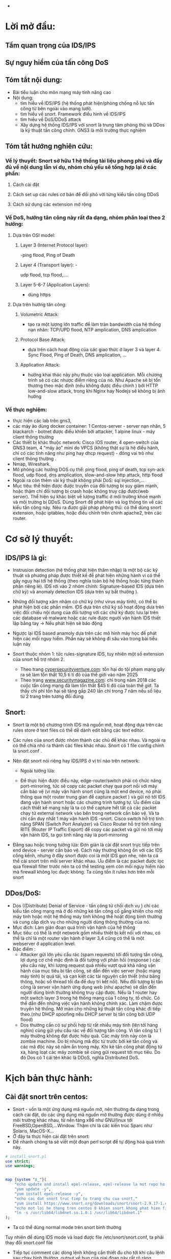 
#+DOWNLOADED: screenshot @ 2020-12-04 13:43:14
[[file:_assets/2020-12-04_13-43-14_screenshot.png]]


 #+begin_comment
** Project: Mile stone:  [3/14]                                    :noexport:
*** Use dvwa 
**** Dvma -> iptables, snort
**** TODO Snort in general
**** DONE ICMP reflection -> hping
**** TODO ICMP packet injection -> ping of death
***** Use proxy, iptables, firewall to mitigate
***** TODO Scripting instead of use tool
**** DONE TCP bandwhich-consumming reflection base -> hping
**** DONE HTTP slow and low -> slowloris
**** TODO HTTP bandwhich consuming
**** TODO UDP bandwhich-consuming -> UDP flood
**** TODO NTP amplication
**** TODO DNS flood -reflection
**** TODO DNS amplication
**** Smurt attack
**** Fraggle attack
**** LOIC attack
**** HOIC attack
**** SNMP amplication
**** SSDP amplication
**** TODO Voip in general
**** TODO Aterisk in general
**** Ping of death
**** TODO same subnet asterisk deploy
**** TODO over internet asterisk deply
**** snort sam
**** Docker built
**** Preprocessor
**** snort plug
 # *** DVWA
**** None DOs attack:
***** XSS
***** SQL injection
  #+end_comment


 
      - 
* Lời mở đầu:
** Tầm quan trọng của IDS/IPS
** Sự nguy hiểm của tấn công DoS
** Tóm tắt nội dung:
  - Bài tiểu luận cho môn mạng máy tính nâng cao
  - Nội dung:
    - tìm hiểu về IDS/IPS (hệ thống phát hiện/phòng chống nỗ lực tấn công từ bên ngoài vào mạng lưới).
    - tìm hiểu về snort. Framework điểu hình về IDS/IPS
    - tìm hiểu về DoS/DDoS attack
    - Xây dựng hệ thống IDS/IPS với snort là trung tâm phòng thủ và DDos là kỹ thuật tấn công chính. GNS3 là môi trường thực nghiệm
** Tóm tắt hướng nghiên cứu:
*** Về lý thuyết: Snort sở hữu 1 hệ thống tài liệu phong phú và đầy đủ về nội dung lẫn ví dụ, nhóm chủ yếu sẽ tổng hợp lại ở các phần: 
**** Cách cài đặt
**** Cách set up các rules cơ bản để đối phó với từng kiểu tấn công DDoS
**** Cách sử dụng các extension mở rộng
*** Về DoS, hướng tân công này rất đa dạng, nhóm phân loại theo 2 hướng:
**** Dựa trên OSI model:
***** Layer 3 (Internet Protocol layer):
      -ping flood, Ping of Death
***** Layer 4 (Transport layer): -
      udp flood, tcp flood,....
***** Layer 5-6-7 (Application Layers):
      - dùng https
**** Dựa trên hướng tân công:
***** Volumetric Attack:
      - tạo ra một lượng lớn traffic để làm tràn bandwidth của hệ thống nạn nhân: TCP/UPD flood, NTP amplication, DNS amplication
***** Protocol Base Attack:
      - dựa trên cách hoạt động của các giao thức ở layer 3 và layer 4.   Sync Flood, Ping of Death, DNS amplication, ...
***** Application Attack:
      - hướng khai thác này phụ thuộc vào loại application. Mỗi chương trình sẽ có các nhược điểm riêng của nó. Như Apache sẽ bị tổn thương theo mặc định  (nếu không được điều chỉnh ) bởi HTTP low-and-slow attack, trong khi Nginx hay Nodejs sẽ không bị ảnh hưởng
*** Về thực nghiệm:
    - thực hiện các lab trên gns3,
    - các máy ảo dùng docker container: 1 Centos-server - server nạn nhân, 5 blackarch - botnet được điều khiển bởi attacker, 1 alpine linux - máy client thông thường 
    - Các thiết bị khác thuộc network: Cisco IOS router, 4 open-switch  của GNS3 team, 4 "máy ảo" mini do VPCS (không thật sự là hệ điều hành, chỉ có các tính năng như ping hay dhcp request) - đóng vai trò như client thông thường .
    - Nmap, Wireshark.
    - Mô phỏng các hướng DOS cụ thể: ping flood, ping of death, tcp syn-ack flood, udp flood, dns amplication, slow-and-slow http attack, http flood
    - Ngoài ra còn thêm vài kỹ thuật không phải DoS: sql injection,...
    - Mục tiêu: thể hiện được được truyền của đối tượng bị suy giảm mạnh, hoặc thậm chí đối tượng bị crash hoặc không truy cập được(web server). Thể hiện sự khác biệt về lượng traffic ở môi trường khoẻ mạnh và môi trường bị DDoS. Dùng Snort để phát hiện và log thông tin về các kiểu tấn công này. Nêu ra được giải pháp phòng thủ: có thể dùng snort extension, hoặc iptables, hoặc điều chỉnh trên chính apache2, trên các router.
    
* Cơ sở lý thuyết:

** IDS/IPS là gì:
   - Instrusion detection (hệ thống phát hiện thâm nhập) là một bộ các kỹ thuật và phương pháp được thiết kế để phát hiện những hành vi có thể gây nguy hại tới hệ thống (theo nghĩa toàn bộ hệ thống hoặc từng thành phần riêng lẻ). IDS rới vào 2 nhóm chính: Signature-based IDS (dựa trên chữ ký) và anomaly detection IDS (dựa trên sự bất thường ).
   - Những đối tượng xâm nhậm có chữ ký (như virus máy tính), có thể bị phát hiện bởi các phần mềm. IDS dựa trên chữ ký số hoạt động dưa trên việc đối chiếu nội dung của đối tượng với các chữ ký được lưu lại trên các database về malware hoặc các rule được người vận hành IDS thiết lập bằng tay -> Nếu phát hiện sẽ báo động
   - Ngược lại IDS based anamoly dựa trên các mô hình máy học để phát hiện các mối nguy hiểm. Phần này sẽ không đi sâu vào trong bài tiểu luận này
   - Snort thuộc nhóm 1: tức rules-signature IDS, tuy nhiên một số extension của snort hỗ trợ nhóm 2.
     
     - Theo trang [[https://cybersecurityventures.com/hackerpocalypse-cybercrime-report-2016/][cypersecurityventure.com]]: tổn hại do tội phạm mạng gây ra sẽ làm tổn thất 10,5 tỉ tỉ đô của thế giới vào năm 2025
     - Theo trang [[https://www.securitymagazine.com/articles/90493-cyber-attacks-cost-45-billion-in-2018][www.securitymagazine.com]]: chỉ trong năm 2018 các cuộc tấn công mạng đã làm tổn thất $45 tỉ đô của toàn thế giớ. Ta thấy chi phí tổn hại sẽ tăng gấp 240 lần chỉ trong 7 năm nếu số liệu từ 2 trang trên tương đối đúng
     #+begin_comment
     - Lấy ví dụ ngay trên topo, một doanh nghiệp trung bình thuê 3 cisco router và 5 cisco switching
       | router3640     | 170$*3=510 |
       | cisco catalyst |            |
     #+end_comment
** Snort: 
   - Snort là một bộ chương trình IDS mã nguồn mở, hoạt động dựa trên các rules store ở text files có thể dễ dành edit bằng các text editor.
   - Các rules của snort được nhóm thành các chủ đề khác nhau. Và ngoài ra có thể chia nhỏ ra thành các files khác nhau. Snort có 1 file config chính là snort.conf .
   - Nên đặt snort nói riêng hay IDS/IPS ở vị trí nào trên network:
     - Ngoài tường lửa:
       #+DOWNLOADED: screenshot @ 2020-12-11 01:03:38
       [[file:_assets/2020-12-11_01-03-37_screenshot.png]]
     - Để thực hiện được điều này, edge-router/switch phải có chức năng port-mirroring, tức sẽ copy các packet chạy qua port nối với máy cần bảo vệ (vì máy vận hành snort cũng là một end device, nó phải thông qua một router trung gian để capture packet ) và gửi nó tới IDS đang vận hành snort hoặc các chương trình tương tự. Ưu điểm của cách thiết kế mạng này là ta có thể capture hết tất cả các packet chạy từ external network vào bên trong network cần bảo vệ. Và ta chỉ cần duy nhất 1 máy vận hành IDS -snort. Cisco switch hỗ trợ tính năng SPAN (Switch Port Analyzer) và Cisco Router hỗ trợ tính năng RITE (Router IP Traffic Export) để copy các packet và gửi nó tới máy vận hành IDS, ta gọi tính năng này là port-mirroring
   - Đằng sau hoặc trong tường lửa: Đơn giản là cài đặt snort trực tiếp trên end device - server cần bảo vệ. Cách này thường không ổn với các IDS cồng kềnh, nhưng ở đây snort được coi là một IDS gọn nhẹ, nên ta cá thể cài snort trên mỗi server khác nhau. Ưu điểm là các packet được lọc qua fỉrewall filter trước nên ta có thể testing xem còn mối nguy hiểm nào mà firewall không lọc đuợc không. Ta cũng tốn ít rules hơn trên mỗi snort
       #+DOWNLOADED: screenshot @ 2020-12-11 01:14:15
       [[file:_assets/2020-12-11_01-14-15_screenshot.png]]

** DDos/DoS:
   - Dos ((Distribute) Denial of Service - tấn công từ chối dịch vụ ) chỉ các kiểu tấn công mạng mà ở đó những kẻ tấn công cố gắng khiến cho một máy tính hoặc một hệ thống máy tính không thể hoặt động bình thường và cung cấp dịch vụ cho những người dùng thông thường của nó. 
   - Mục đích: Làm gián đoạn quá trình vận hành của hệ thống                 
   - Mục tiêu: có thể là một network gồm nhiều thiết bị kết nối với nhau, có thể là chỉ là một router vận hành ở layer 3,4 cũng có thể là một webserver ở application level.
   - Đặc điểm :
     - Attacker gửi lớn yêu cầu rác (spam requests) tới đối tượng tấn công, lợi dụng cơ chế mặc định là đối tượng với phản hồi (response ) các yêu cầu này, khi lượng request quá nhiều vượt quá khả năng vận hành của mục tiêu bị tấn công, sẽ dẫn đến việc server (hoặc mạng máy tính) bị quá tải, và cạn kiệt các tài nguyên cần thiết (như băng thông, hoặc số thread tối đa để duy trì kết nối). Nếu đối tượng bị tấn công là server vận hành ứng dụng web (như apache) sẽ dẫn đến người dùng bình thường không truy cập được. Nếu là 1 router hay một switch layer 3 trong hệ thống mạng của 1 công ty, tổ chức. Có thể dẫn đến những việc vận hành không chính xác. Làm chậm được truyền hệ thống. Mở màn cho những kỹ thuật tấn công khác đi tiếp theo.(như DHCP spoofing nếu DHCP server bị tấn công bởi UDP flood)
     - Dos thường cần có sự phối hợp từ rất nhiều máy tính (lên tới hàng nghìn) cùng gửi yêu cầu rác về đối tượng tấn công. Vì tấn công từ 1 máy thường không đạt được hiệu quả. Các máy tính này còn là zombie machine. Do bị nhúng mã độc từ trước bởi kẻ tấn công và các mã độc này sẽ nằm ẩn trong máy. Khi kẻ tấn công phát động từ xa, hàng loạt các máy zombie sẽ cùng gửi request tới mục tiêu. Do đó Dos có 1 cái tên khác là DDoS, nghĩa Distributed DoS.
      
* Kịch bản thực hành:

** Cài đặt snort trên centos:

   - Snort - vốn là một ứng dụng mã nguồn mở, nên thường đa dạng trong cách cài đặt, do các ứng dụng mã nguồn mở thường được dùng ở nhiều môi trường khác nhau, từ nền tảng x86 như GNU/linux tới FreeBSD,OpenBSD,...Window. Thậm chí là các kiến trúc Sparc như Solaris, MacOS-X...
   - Ở đây ta thực hiện cài đặt trên snort:
   - Để nhanh chóng ta sẽ viết một đoạn perl script để tự động hoá quá trình này. 
   #+begin_src perl
     # install_snort.pl
     use strict;
     use warnings;


     map {system "$_"}(
         "echo update and install epel-release, epel-release la mot repo ho tro cac package nang cao ma snort yeu cau, repo nay rat pho bien va moi centos sysamin deu dung",
         "yum update -y",
         "yum install epel-release -y",
         "echo cai dat snort truc tiep tu trang chu cua snort,"
         "yum install https://www.snort.org/downloads/snort/snort-2.9.17-1.centos8.x86_64.rpm -y",
         "echo mot loi he thong tren centos 8 khien snort khong phat hien file libnet.1, ta giai quyet nhu sau",
         "ln -s /usr/lib64/libdnet.so.1.0.1 /usr/lib64/libdnet.1"
     );

   #+end_src


   
 #+begin_comment
       # open my $write , " >" , "/etc/snort/snort.conf";
       # while (<$write>){
       #     s/^(dynamic.*$)/#$1/;
 #+end_comment


     - Ta có thể dùng normal mode trên snort bình thường

     #+DOWNLOADED: screenshot @ 2020-12-11 02:01:11
     [[file:_assets/2020-12-11_02-01-11_screenshot.png]]
 Tuy nhiên để dùng IDS mode và load được file /etc/snort/snort.conf, ta phải thay đổi snort.conf file
#+DOWNLOADED: screenshot @ 2020-12-11 02:03:48
[[file:_assets/2020-12-11_02-03-48_screenshot.png]]

#+DOWNLOADED: screenshot @ 2020-12-11 02:04:18
[[file:_assets/2020-12-11_02-04-18_screenshot.png]]
- Tiếp tục comment các dòng lệnh không cần thiết đu cho tới khi câu lệnh sau chạy bình thường, output về bug của giai đoạn này rất rõ ràng.
  #+begin_src shell
  snort -c /etc/snort/snort.conf 
  #+end_src

  - Các mode và command-line trong snort:

    
    | -A | bật alert mode                                        |
    | -b | log packet ở tcpdump format                           |
    | -c | sử dụng config file                                   |
    | -D | chạy snort ở deamon, background mode                  |
    | -i | chạy snort trên interface                             |
    | -l | log snort trên file                                   |
    | -M | danh sách host MS window snort sẽ báo về nếu có alert |
    | -T | debug snort.conf                                      |





** Dùng snort để phát hiện và ngăn chặn ICMP/Ping flood: 
   - ICMP: (Internet Control Message Protocal) là giao thức được thiết kế để kiểm tra xem đường truyền internet có hoạt động bình thường không. IP A sẽ gửi các message tới ip  B ở các cổng xác định và nếu  B phản hồi lại thì cổng đó sẽ có thể nhận tính hiệu.
   - ICMP vận hành ở layer 3, không phải là một transport protocal, nên không dùng để truyền dữ liệu.
   - ICMP thường được phát ra bởi chương trình ping.
   - Kiểu tấn công DoS dựa trên ICMP lợi dụng cơ chế mỗi tín hiệu ICMP gửi phải được phản hồi nếu cổng đó hoạt động bình thường. Và nếu phải phản hồi quá nhiều tín hiệu cùng một lúc sẽ dẫn đến việc đối tượng bị quá tải.


 - Attacker: Ta dùng nmap từ blackarch attacker tới centos server:
 #+begin_src shell
nmap -A -T4 10.0.0.1
 #+end_src
 #+DOWNLOADED: screenshot @ 2020-12-04 12:22:45
 [[file:_assets/2020-12-04_12-22-45_screenshot.png]]

- Attacker:  thấy có 1 cổng được mở.
- Attacker: dùng lệnh hping gửi tín hiệu ping tới centos server
#+begin_src shell
hping3 -1 -p 80 -i u1000 10.0.0.1
#+end_src
#+begin_example
-1 : gửi icmp, không như ping, hping mặc định là gửi tcp packet
-p : cổng
-i u1000: interval, mặc định 1s/1packet, nếu u1000 ta gửi 100 packet/s
#+end_example

 - Attacker: dùng hping trên cả 3 client cùng lúc chứ không phải 1, tổng tấn công vào centó 

#+DOWNLOADED: screenshot @ 2020-12-04 13:12:25
[[file:_assets/2020-12-04_13-12-25_screenshot.png]]

#+DOWNLOADED: screenshot @ 2020-12-04 13:12:49
[[file:_assets/2020-12-04_13-12-49_screenshot.png]]

#+DOWNLOADED: screenshot @ 2020-12-04 13:13:00
[[file:_assets/2020-12-04_13-13-00_screenshot.png]]



#+begin_src shell
> /dev/null để không show output
#+end_src

#+DOWNLOADED: screenshot @ 2020-12-04 13:16:59
[[file:_assets/2020-12-04_13-16-59_screenshot.png]]
Ta thấy từ 1 máy client ta ping tới centos tốc độ response sẽ chậm hơn rất nhiều.
Hình sau là khi ping bình thường trong tình trạng không bị tấn công

#+DOWNLOADED: screenshot @ 2020-12-04 13:18:34
[[file:_assets/2020-12-04_13-18-34_screenshot.png]]

- Phiá phòng thủ: Dùng snort với /etc/snort/rules/local.rules:
  #+DOWNLOADED: screenshot @ 2020-12-04 13:20:24
 [[file:_assets/2020-12-04_13-20-24_screenshot.png]]

  - Ta chạy snort:

#+begin_src shell
centos > snort -A console  -c /etc/snort/snort.conf -i eth0
#+end_src
#+begin_example
-A console: kích hoạt alert mode và in output ra console
-c : dùng file config, đây còn gọi là snipper mode, nếu không dùng file config, snort mặt định sẽ ghi lại tất cả các packet, và không alert.
-i eth0 : listen trên eth0, tránh trường hợp nhầm với các interface khác (như lo)
#+end_example
 - Và snort báo cho ta output. Đây chỉ là output trong  5s, từ 1 attack machine

#+DOWNLOADED: screenshot @ 2020-12-04 13:28:07
[[file:_assets/2020-12-04_13-28-07_screenshot.png]]

#+DOWNLOADED: screenshot @ 2020-12-04 13:28:50
[[file:_assets/2020-12-04_13-28-50_screenshot.png]]

#+DOWNLOADED: screenshot @ 2020-12-04 13:29:14
[[file:_assets/2020-12-04_13-29-14_screenshot.png]]
- Ta thấy chỉ trong 5s snort đã ghi nhận và báo động hơn 700 packet icmp. So với nếu ta ping thông thường từ 1 client thông thường
  #+DOWNLOADED: screenshot @ 2020-12-04 13:31:43
  [[file:_assets/2020-12-04_13-31-43_screenshot.png]]

#+DOWNLOADED: screenshot @ 2020-12-04 13:31:54
[[file:_assets/2020-12-04_13-31-54_screenshot.png]]

- Với 9s, gấp đôi thời gian snort chỉ ghi nhận 15 packet.

- Từ các kết quả trên, giả sử một attacker điều khiển hàng trăm, hàng nghìn máy zombie cùng tấn công thì hậu quả sẽ dẫn đến server bị mất hoàn toàn khả năng phản hồi.


** TCP SYN flood


#+DOWNLOADED: screenshot @ 2020-12-04 22:31:07
[[file:_assets/2020-12-04_22-31-07_screenshot.png]]

- Trong mọi kết nối TCP (dù có kèm HTTP) hay không đều tuân theo 1 quy tắc
  
  - First, the client sends a SYN packet to the server in order to initiate the connection. Client gửi tcp với syn flag (ta gọi là tắt là syn paket) tới server. Mục đích của packet này là báo cho server biết máy khách muốn tạo lập 1 connection. Syn ở đây là synchronize
  - The server then responds to that initial packet with a SYN/ACK packet, in order to acknowledge the communication. Server sẽ response bằng một tcp packet kèm 2 flag SYN/ACK. Ack ở đây là acknowledge. Để báo cho client biết rằng server sẽ chấp nhận kết nối nếu client tiếp tục. Đồng thời server sẽ bind một socket trên một cổng thuộc nhóm random (từ 49152 tới 65535)
  - Finally, the client returns an ACK packet to acknowledge the receipt of the packet from the server. After completing this sequence of packet sending and receiving, the TCP connection is open and able to send and receive data. Sau cùng, client sẽ gửi tiếp một ack packet khác tới server. Client cũng sẽ cũng mở socket trong 1 cổng random (từ 49152 đến 65535) và thực hiện kết nối
- Ngoài ra, nếu muốn kết thúc một kết nối TCP, client hoặc server sẽ gửi packet với flag FIN+ACK packet với phiá còn lại. Quá trình này gọi là termination conection, là một four-way handshake, giao thức 4 giai đoạn
- Giao thức đợi tín hiệu phản hồi kèm flag ack này giúp cho tcp có tính ổn định và hạn chế tối đa việc mất dữ liệu (reliable) và nhờ đó những giao thức được xây dựng phiá trên nó (như HTTP,FTP) sẽ kế thừa tính này.
- Nhưng cũng vì thế mà cá kỹ thuật tấn công lợi dụng giao thức này ra đời, ở đây, ngay khi server phản hổi client với ACK+SYN packet (ở bước 2), nó sẽ bắt đầu mở 1 socket 1 cổng dù chưa thực hiện kết nối. Ta gọi là half-connection, server sẽ đợi cho client trả lời bằng ACK packet. Nếu client cố tình không trả lời hoăc kéo dài thời gian trả lời. Cổng đang half-open đây sẽ trở nên hao phí. Từ đây nếu attacker cố tình gửi hàng loạt các packet SYN cùng một lúc. Sẽ dẫn đến việc nạn nhân mở hàng loạt các cổng và bị quá tải.
- Lấy ví dụ minh họa bởi hping gửi duy nhất 1 SYN packet tới server
 [[file:_assets/2020-12-04_23-23-18_screenshot.png]]

 - Và server sau khi đợi trả lời không thành công sẽ gửi về tiếp một packet với flag RST. RST là reset, là flag báo về từ server nếu kết 3-way handsake thất bại
  [[file:_assets/2020-12-04_23-22-41_screenshot.png]]

- Ta cũng thấy thời gian của một half-open rất ngắn, đo bằng ms. nhưng chỉ với hàng triệu tcp syn packet cùng được gửi. Đủ để làm quá tải bất kỳ hệ thống nào.


#+begin_src shell
hping -S -p 80 10.0.0.1 -i u100 --rand-source > /dev/null
#+end_src
Ta dùng câu lệnh trên ở cả 3 client blackarch cùng một lúc. Tốc độ gửi là 1000 packet/s. flag "-S" bảo hping gửi packet với syn flag. Nếu không hping mặc định sẽ gửi tcp packet không có flag nào cả và sẽ bị drop ngay lập tức.

Và kết quả nhận đượng khi cố gắng gửi packet ICMP (ping) và TCP syn từ một client thường (với tốc độ 1 packet/s)

#+DOWNLOADED: screenshot @ 2020-12-05 00:04:45
[[file:_assets/2020-12-05_00-04-45_screenshot.png]]

#+DOWNLOADED: screenshot @ 2020-12-05 00:05:11
[[file:_assets/2020-12-05_00-05-11_screenshot.png]]

- Và đây là khi ping nếu server không bị tấn công
  #+DOWNLOADED: screenshot @ 2020-12-05 00:06:00
  [[file:_assets/2020-12-05_00-06-00_screenshot.png]]


- Từ phiá phòng thủ: centos ta dùng snort với rules
  #+begin_example
  alert tcp !$HOME_NET any -> $HOME_NET 80 (flags:S;msg:"alert!!!! Some script kiddy try to tcp syn flood your on port 80."; sid:1000002)
  #+end_example

#+DOWNLOADED: screenshot @ 2020-12-05 00:22:37
[[file:_assets/2020-12-05_00-22-37_screenshot.png]]

#+DOWNLOADED: screenshot @ 2020-12-05 00:23:02
[[file:_assets/2020-12-05_00-23-02_screenshot.png]]

- Cách phòng thủ:????


** Topo 2:
   - Cài đặt snort ở gateway của network
   - Sử dụng port mirroring
   - Dùng dvwa - một web application hoàn chỉnh
*** Application layer DOS - HTTP  slow-low attack:



 #+DOWNLOADED: screenshot @ 2020-12-16 17:53:17
 [[file:_assets/2020-12-16_17-53-17_screenshot.png]]

*** Cài đặt RITE (port-mirror) trên router Server-area
    - RITE ( router IP traffic export) là một kỹ thuật port-mirroring  dùng để export (hay clone ) các packet đi qua một interface A tới 1 interface B trên cùng một router. Mà ứng dụng thực tế của nó là dùng để gửi một bản clone của các packet tới máy cài IDS, vì ta không thể cài IDS trực tiếp trên router mà chỉ có cài trên end-device.
    - Trong ví dụ này ta clone các packet gửi qua e0/0 (gateway của network 10.0.0.0/8) tới e0/1 (gw của 172.16.0.0/16) và dẫn nó tới int có MAC address là da83.e86b.80b5
#+begin_src python
  # Đưa vào mode config-rite
    server-area(config)#ip traffic-export profile From-e0-To-e1
  # export interface
    server-area(conf-rite)#int e0/1     

  # DEstination MAC addr, ta dùng ip link trên snort-on-centos để lấy 
    server-area(conf-rite)#mac-address da83.e86b.80b5
    server-area(conf-rite)#bidirectional
  # Cứ mỗi 5 packet clone 1 packet, để giảm băng thông trên đường truyền
    server-area(conf-rite)#incoming sample one-in-every 5
    server-area(conf-rite)#outgoing sample one-in-every 5
  # Monitored interface
    server-area(config)#int e0/0
    server-area(config-if)#ip traffic-export apply From-e0-To-e1
#+end_src

    - Kiểm tra xem port-mirroring có thàng công không
    - Trên router
 #+DOWNLOADED: screenshot @ 2020-12-16 18:45:42
 [[file:_assets/2020-12-16_18-45-42_screenshot.png]]

    - Ta ping từ 1 client bất kỳ không phải network 10.0.0.0/8(chứa server) và từ network 172.16.0.0/16 (chứa snort-server) --> 10.0.0.10

 #+DOWNLOADED: screenshot @ 2020-12-16 18:47:18
 [[file:_assets/2020-12-16_18-47-18_screenshot.png]]
    - Ta dùng snort ở máy có địa chỉ 172.16.0.10:

 #+DOWNLOADED: screenshot @ 2020-12-16 18:48:51
 [[file:_assets/2020-12-16_18-48-51_screenshot.png]]

 - Ta thấy RITE đã thành công, khi mà 2 network hoàn toàn khác nhau là 10.0.0.0/8 và 172.16.0.0/16 , các packet được gửi tới A đã clone 1/5 tới B, nơi chứa snort, và nếu có bất kỳ cuộc tấn công nào xảy ra, snort sẽ ghi nhận được. Ưu điểm của cácl lắp đặt Topo này:
   - Hệ thống IDS capture tất cả các gói tin đi vào network cần được bảo vệ
   - Do IDS nằm trên một hệ thống độc lập, IDS không bị tổn hại và tiếp tục hoặt động dù hệ thống bị tấn công có tổn hại hay không. Ta cũng có thể đặt thêm các hệ thống bảo vệ, như ẩn đi ip của network chứa snort. Như vậy các hệ thống thám tính không ghi nhận được vịêc dùng IDS trên hệ thống.
   - Dùng được với nhiều network khác nhau, ta có thể port-mirroing từ nhiều network khác nhau tới cùng một máy chưa IDS. Thay vì phải cài snort trên từng máy. Cũng như khả năng chỉ trích 1 phần nhỏ packet để clone gửi tới IDS giúp giảm sức chịu đựng của hệ thống IDS
- Cũng như TCP là một giao thức được xây dựng như một lớp abstraction phiá trên IP, HTTP là một giao thức được xây dựng ngay trên nền tảng của các giao thức thuộc các layer phiá dướt của OSI model. HTTP là hypertext transfer protocol, dùng để vận chuyển các dữ liệu dưới dạng nhìn thấy được bởi người dùng thông thường trong môi trường internet. HTTP có thể được xây trên nền TCP hoặc UDP, thuờng là TCP để thừa kế tính đảm bảo của nó. HTTP kết hợp với giao thức bảo mật SSL ta gọi là HTTPS.

  - Ta chạy một apache server trên centos và truy cập cổng 80 từ client với w3m:
    #+begin_src shell
    root@centos-server /e/httpd# httpd
    root@client /# w3m 10.0.0.1
    #+end_src
- Nội dung trên websever cổng 80 của DVWA server 

[[file:_assets/2020-12-16_23-49-40_screenshot.png]]
- Dùng wireshark để phân tích kết nối http này, ta thấy có tới hơn 10 packet được trao đổi qua lại nhưng chỉ có 2 dòng là HTTP, còn lại đều là TCP (SYN,ACK,FIN), nó cho thấy HTTP chỉ là một protocal phụ thuộc vào protocol ở layer thấp hơn.
- Diễn giải: client sẽ gửi TCP ack để bắt đầu 3-way-handshake như ta đã giải thích ở ví dụ liền trước. Sau khi đảm bảo kết nối được establish. HTTP request sẽ được gửi đi. Ta nhận diện bằng HTTP header với dòng GET là flag của HTTP, và 1.0 là version của HTTP. Sau đó giữa 2 endnode sẽ bắt có 1 quá trình trao đổi TCP ack và psh. Psh là push flag báo rằng data phải được chuyển ngay tới phiá bên kia, vì data ở HTTP thuờng có dung lượng rất lớn và phải được chia nhỏ ra trước khi gửi, flag này nhằm thúc đẩy nhanh quá trình gửi data. Ở bài thuyết trình này không đi sâu vào. Server reponsse với status 443 vì ta không đặt bất kỳ trang web nào trên trang chủ. Ngay sau khi respone. Vì thấy rằng không cần thiết để duy trì kết nối nữa, máy chủ chủ động gửi tcp fin để bắt đầu quá trình kết thúc TCP connection.
#+DOWNLOADED: screenshot @ 2020-12-05 00:42:28
[[file:_assets/2020-12-05_00-42-28_screenshot.png]]

- Như ta đã thấy, HTTP tốn rất ít nhất gấp 2 lần số giai đoạn so với 1 TCP thông thưòng và thậm chí nếu thông qua HTTPS ta còn tốn thêm 2 lần nữa. Do SSL là 3-way-handshake protocal. Và dĩ nhiên bản thân mỗi kết nối HTTP có thể duy trì rất lâu(như khi download file media...). Do đó kiểu tấn công HTTP/HTTPS thường gây tổn hại nặng nề hơn so với các kiểu nêu trước đây. Cách vận hành của kiểu tấn công này cũng gần tương tự, lợi dụng cơ chế bảo toàn dữ liệu handshake qua nhiều giai đoạn, attacker hoặc cố gắng duy trì quá trình half-open càng lâu càng tốt, hoặc ngược lại duy trì quá trình kết nối establist connection càng lâu càng tốt cũng như gửi càng nhiêu kết nối . Từ đó làm máy tính nạn nhân cạn kiệt khả năng để response các kết nối thông thường.
  - Ta không dùng hping nữa vì công cụ này không hỗ trợ giao thức http.
  - Dùng slowloris, một công cụ chuyên dùng cho DDOS với giao thức HTTP/HTTPS.
  - Ở kiểu tấn công bằng HTTP, lại có 2 hướng chính là Flood (gửi càng nhiều kết nối và packet càng tốt) và slow-and-low ( gửi ít kết nối hơn nhưng cố gắng duy trì kết nối thật lâu ).
  - Slowloris mặc định dùng hướng slow-and-low attack, tức là thay vì cố gắng gửi thật nhiều packet, cách tấn công này chỉ gửi một số lượng packet thấp hơn nhiều (khi ta nói packet tức là packet dùng để request connection với server). Nhưng đảm bảo các packet sẽ lập được kết nối với server. Lợi dụng một điểm yếu của một số web browser, trong đó có Apache, là giới hạn trong số lượng kết nối tốt đa có trong mỗi thời điểm. Slow-and-low sẽ dễ dàng làm một web-server không được bảo vệ mất hoàn toàn khả năng hoạt động 
- Ta thử nghiệm slowloris với 1 kết nối
  #+begin_src perl
  root@blackarch-3 /# slowloris-py  -s 1 -p 80 10.0.0.1 --sleeptime 30
  #+end_src
  #+begin_example
  -s : số lượng socket, ở đây ta chỉ đặt 1
  -p 80 : port 80
  --sleeptime 30. Mỗi kết nối sẽ được restart sau 30s
  #+end_example
  - Từ wireshark, ta thấy slowlorish thành công trong việc giữ kết nối này tới 20s tới khi bị server chủ động huỷ kết nối 
#+DOWNLOADED: screenshot @ 2020-12-05 01:40:37
[[file:_assets/2020-12-05_01-40-37_screenshot.png]]

*** Tấn công HTTP - Slow and Low DOS vào Snort: 

    - Kiểm tra xem server có hoạt động bình thường không.
    - Dùng một máy ảo với firefox  để kiểm tra
      #+DOWNLOADED: screenshot @ 2020-12-16 19:01:45
      [[file:_assets/2020-12-16_19-01-45_screenshot.png]]

      [[file:_assets/2020-12-16_23-48-40_screenshot.png]]
- Tiếp theo ta set up snort với rule như sau trên centos server
- Đây là snort rules ta dùng để phát hiện http request tới cổng 80    
#+begin_src shell
alert tcp !$HOME_NET any -> $HOME_NET 80 (msg:"Those kids attack by http!!!";content:"HTTP"; sid: 1000003; rev:1)
#+end_src
- Dùng câu lệnh để chạy snort:
#+begin_src shell
centos-server #  snort -A console -c /etc/snort/snort.conf
#+end_src
- Tiếp theo ta dùng slowloris.py (slowloris có 2 phiên bản viết bằng perl và python) với câu lệnh như sau trên cả 3 máy attacker. 
#+begin_src cperl
root@blackarch-2 /# slowloris-py -p 80  --sleeptime 10 10.0.0.1
root@blackarch-3 /# slowloris-py -p 80  --sleeptime 10 10.0.0.1
root@blackarch-1 /# slowloris-py -p 80  --sleeptime 10 10.0.0.1
#+end_src
- Ta thấy slowloris sẽ tạo ra các kết nối trên các socket khác nhay và cố gắng duy trì các kết nối này càng lâu càng tốt với keep-alive header

#+DOWNLOADED: screenshot @ 2020-12-08 11:35:46
[[file:_assets/2020-12-08_11-35-46_screenshot.png]]

- Và trên snort ngay lập tức báo lại như sau
#+DOWNLOADED: screenshot @ 2020-12-08 11:35:59
[[file:_assets/2020-12-08_11-35-59_screenshot.png]]


- Kiểm tra bằng 1 client bất kỳ truy cập tới web-server nạn nhân. Tha thấy kết nối bị trì hoãn cực kỳ
#+DOWNLOADED: screenshot @ 2020-12-08 11:44:15
[[file:_assets/2020-12-08_11-44-15_screenshot.png]]

#+DOWNLOADED: screenshot @ 2020-12-08 11:44:38
[[file:_assets/2020-12-08_11-44-38_screenshot.png]]

#+DOWNLOADED: screenshot @ 2020-12-08 11:45:44
[[file:_assets/2020-12-08_11-45-44_screenshot.png]]


#+begin_comment
Advanture attack -> write script that auto attack with http request. USe burpsuite or wireshark to capture
#+end_comment

#+begin_comment
**** Non-dos                                                       :noexport:
 - NTP amplication dos attack
 - UDP-DNS flood attack
 - DNS amplication attack
 #+end_comment

** HTTP flood:

    - Trái ngược với kiểu slow-low, ta gửi thật nhiều http connection càng tốt tới nạn nhân, dù phần lớn sẽ nhanh chóng bị bỏ drop.
    - Thay đổi trên dòng lệnh ~hulk~.

 #+begin_src shell
hulk http://10.0.0.1
 #+end_src

#+DOWNLOADED: screenshot @ 2020-12-17 21:17:03
[[file:_assets/2020-12-17_21-17-03_screenshot.png]]

 - Capture bằng wireshark
 - Ta thấy từ từ ~21:15:08~ tới ~21:15:09~ tức 1s ~hulk~ đã gửi hơn 600 http connection. Chỉ trên 1 máy 


#+DOWNLOADED: screenshot @ 2020-12-17 21:18:16
[[file:_assets/2020-12-17_21-18-16_screenshot.png]]

#+DOWNLOADED: screenshot @ 2020-12-17 21:18:26
[[file:_assets/2020-12-17_21-18-26_screenshot.png]]
- Dùng Snort

  #+DOWNLOADED: screenshot @ 2020-12-17 21:21:37
  [[file:_assets/2020-12-17_21-21-37_screenshot.png]]

#+DOWNLOADED: screenshot @ 2020-12-17 21:22:23
[[file:_assets/2020-12-17_21-22-23_screenshot.png]]
- Ta thấy số packet nhận về thấp hơn rất nhiều. Điều đó hoàn toàn hợp lý vì port mirroring ta chỉ trích 1 phần nhỏ gửi tới snort. Nhờ đó giảm tải cho hệ thống IDS rất nhiều, nhất là khi phải theo dõi nhiều mạng lưới khác nhau.


*** Ping of Death                                                  :noexport:
 - Dùng ping mặt định, length của mỗi ICMP packet là 42
#+begin_src python
ping   10.0.0.1     
#+end_src
Ngoài ra, mỗi ping gửi đi sẽ có 1 ping quay về

#+DOWNLOADED: screenshot @ 2020-12-17 21:44:12
[[file:_assets/2020-12-17_21-44-12_screenshot.png]]

#+DOWNLOADED: screenshot @ 2020-12-17 21:36:57
[[file:_assets/2020-12-17_21-36-57_screenshot.png]]

 - Dùng hping với flag "-s"  là 1000. Ta thấy packet length thay đổi 
 - Mỗi ping gửi đi cũng sẽ có 1 ping response tương ứng
   #+begin_src shell
   ping -s 1000 10.0.0.1
   #+end_src

#+DOWNLOADED: screenshot @ 2020-12-17 21:45:21
[[file:_assets/2020-12-17_21-45-21_screenshot.png]]

#+DOWNLOADED: screenshot @ 2020-12-17 21:38:34
[[file:_assets/2020-12-17_21-38-34_screenshot.png]]
 - Vậy nếu ta đặt data length với con số 100000 thì sao
#+begin_src python
ping -d 60000 -1 10.0.0.1 -i u100
#+end_src

#+DOWNLOADED: screenshot @ 2020-12-17 21:40:58
[[file:_assets/2020-12-17_21-40-58_screenshot.png]]

#+DOWNLOADED: screenshot @ 2020-12-17 21:45:44
[[file:_assets/2020-12-17_21-45-44_screenshot.png]]
 - Chúng ta thấy xuât hiện cột  ~Reassembled IPv4 length~ , có sự phản hồi từ máy nhận (trên wireshark), nhưng trên command line của ping không hề xuất hiện. Cho thấy đây là một hành vi không bình thường. Thật vậy, Ping of Death (PoD) là lợi dụng sự giới hạn trong MTU (maximum transmision unit) trong mỗi PDU ( protocol data unit). PDU là chỉ mỗi đơn vị trao đổi trong hệ thống OSI. Mỗi layer khác nhau dùng một PDU khác nhau
   - Layer 4 dùng segment hay datagram
   - Layer 3 dùng packet
   - Layer 2 dùng frame
   - Layer 1 dùng bit
 - Đôi khi, trong ngữ cảnh thông thường. Ta hay dùng cụm từ packet để chỉ mọi đơn vị trao đổi trong network, như một cách thuận tiện trong giao tiếp, dù chúng không chuẩn về mặt lý thuyết.
 - Quay lại vấn đề chính, mỗi ICMP packet được trao đổi với nhau rất đa dạng về kích thướng, thông thường rất nhỏ như là 42 byte khi ping thông thường và có thể lên tới tối đa ~ 64000 byte. Tuy nhiên, ở lớp thất hơn, layer2 , mỗi PDU là frame chỉ giới hạn tối đa 1500 byte

   #+DOWNLOADED: screenshot @ 2020-12-17 22:02:40
   [[file:_assets/2020-12-17_22-02-40_screenshot.png]]

   - Điều này dẫn đến khái niệm, fragment packet. Nghĩa là mỗi gói tin ICMP nếu có kích thước lớn phải được chia nhỏ ra rồi gửi đi, đồng thời khi tới mục tiêu nó sẽ được nối lại .

   - Vấn đề là nhiều máy tính không được thiết kế để xử lý tình huống nếu gói tin được nói lại lớn hơn kích thước maximum (64KB). Dẫn đế việc nếu kẻ tấn công cố tình gửi hàng loạt các packet có kích thước cực lớn, sẽ gây ra cạn kiệt tài nguyên trên máy nhận.

   - Ta thấy mặt định ping không cho phép gửi gói tin lớn hơn kích thuớc 64KB
     #+DOWNLOADED: screenshot @ 2020-12-17 22:08:22
     [[file:_assets/2020-12-17_22-08-22_screenshot.png]]

     - Vậy nên ta dùng hping, với interval u1000, nghĩa là gửi 100 packet với kích thước 200KB mỗi packet tới nạn nhân

#+begin_src shell
hping -d 200000 -i u1000 -1 10.0.0.1
#+end_src


** Non-Dos Attack :

*** SQL injection
    - Dùng nmap, ta biết server đang sử dụng mysql data

#+DOWNLOADED: screenshot @ 2020-12-18 20:49:16
[[file:_assets/2020-12-18_20-49-16_screenshot.png]]
    - Sau đó ta kiểm tra tiếp bằng cách nhập một input bất kỳ bắt đầu bằng ~'~ , output từ webserver sẽ làm lộ việc dùng sql cũng như có thể nhập sql vào
      #+DOWNLOADED: screenshot @ 2020-12-18 20:52:12
      [[file:_assets/2020-12-18_20-52-12_screenshot.png]]

      - Vậy ta thử exploit bằng tay.

#+DOWNLOADED: screenshot @ 2020-12-18 20:17:25
[[file:_assets/2020-12-18_20-17-25_screenshot.png]]

#+DOWNLOADED: screenshot @ 2020-12-18 20:17:04
[[file:_assets/2020-12-18_20-17-04_screenshot.png]]

#+begin_src sql
‘ union all select load_file(‘/etc/passwd’),null #
#+end_src
#+DOWNLOADED: screenshot @ 2020-12-18 20:47:45
[[file:_assets/2020-12-18_20-47-45_screenshot.png]]


 - Với một payload đơn giản đã để lộ rất nhiều data. Nguyên nhân của lỗi này nằm ngay trong source code
#+begin_src php
  <?php

  if( isset( $_REQUEST[ 'Submit' ] ) ) {
          // Get input

          $id = $_REQUEST[ 'id' ];
        // Attacker chỉ cần có kiến thức về sql và php, bất kỳ dòng code sql nào sẽ được inject trực tiếp vào $query và thực thi.
          // Check database
          $query  = "SELECT first_name, last_name FROM users WHERE user_id = '$id''
  ;";
        // $query  = "SELECT first_name, last_name FROM users WHERE user_id = '$id' LIMIT 1;"; Thêm LIMIT 1 vào cuối dòng này là một trong những cách ngăn chặn hữu hiệu nhất trong trường hợp này
          $result = mysqli_query($GLOBALS["___mysqli_ston"],  $query ) or die( '<pre>' . ((is_object($GLOBALS["___mysqli_ston"])) (cond) ? then : else; mysq
  li_error($GLOBALS["___mysqli_ston"]) : (($___mysqli_res = mysqli_connect_error()) ? $___mysqli_res : false)) . '</pre>' );
 #+end_src

 - Phần trên chỉ để hiểu cách mà sqli hoặt động (một cách cơ bản), tuy nhiên trong nội dung của bài tiểu luận này, vốn tập trung vào snort nói riêng và IDS nói chung, ta tìm hiểu về cách khai thác lỗi sqli một cách tự động và dùng snort để phát hiện và ngăn chặn nó.
 - Ở đây ta dùng ~SQLmap~ kết hợp với ~Zap proxy~.
   - Zap proxy cho phép ta capture các http request ta gửi tới server nạn nhân
   - Với input ~1~

#+DOWNLOADED: screenshot @ 2020-12-18 20:58:58
[[file:_assets/2020-12-18_20-58-58_screenshot.png]]

     #+DOWNLOADED: screenshot @ 2020-12-18 20:58:42
     [[file:_assets/2020-12-18_20-58-42_screenshot.png]]

- Dùng thông tin capture được ta bỏ vào sqlmap
- Trên máy ~root@kali~ ta dùng sql map:
- 
#+begin_src shell
sqlmap --url="http://10.0.0.1/vulnerabilities/sqli/?id=1&Submit=Submit" --cookie="PHPSESSID=ejrjp5450f9bagliolqtrrgtv6; security=low" --dump
#+end_src

#+DOWNLOADED: screenshot @ 2020-12-18 21:12:27
[[file:_assets/2020-12-18_21-12-27_screenshot.png]]

- Cách tấn công này nhìn có vẻ đơn giản và dễ dàng, nhưng thực tế chỉ cần kiểm tra bằng wireshark, ta thấy sqlmap đã gửi hàng chục ngìn tcp packet/http request để thử các trường hợp khác nhau. Dễ thấy đây là một kiểu tấn công bruteforce
  - 
  #+DOWNLOADED: screenshot @ 2020-12-18 21:14:11
  [[file:_assets/2020-12-18_21-14-11_screenshot.png]]

#+DOWNLOADED: screenshot @ 2020-12-18 21:14:26
[[file:_assets/2020-12-18_21-14-26_screenshot.png]]

- Và dĩ nhiên, việc bruteforce một cách "ồn ào" như vậy sẽ dễ dàng bị phát hiện bằng IDS như snort
  #+begin_src snort
  alert tcp !$HOME_NET any -> $HOME_NET 80 (msg:"SQL injection attemp from script kiddies"; content:"/vulnerabilities/sqli/?id="; pcre:"/\/sqli\/?id=[0-9]{1-5}\sHTTP.*/i"; sid:100005;rev:1)
  #+end_src
  - Lý giải: so sánh sự khác biệt giữa một request bình thường và một request với sqlmap:
    #+begin_src shell
    vulnerabilities/sqli/?id=1&Submit=Submit 
    /vulnerabilities/sqli/?id=1%27%20AND%201297%3D1297%20AND%20%27gsCv%27%3D%27gsCv&Submit=Submit
    #+end_src
    Do đó ta dùng pcre
- ~pcre~ là lọc dựa trên perl regrex, trừ những request với id={number}&Submit=Submit ra tất cả các hình thức khác sẽ bị báo động, dĩ nhiên là phải gửi tới địa chỉ /vulnerabilities/sqli/?id= , dấu ~!~ dùng ngay đằng trước regrex nghĩa là loại ngược lại. 

  #+DOWNLOADED: screenshot @ 2020-12-18 22:14:14
  [[file:_assets/2020-12-18_22-14-14_screenshot.png]]
- Ta check lại với các request thông thường, input kiểu thông thường vào
  #+DOWNLOADED: screenshot @ 2020-12-18 22:34:19
  [[file:_assets/2020-12-18_22-34-19_screenshot.png]]
- Và snort không báo động gì cả
  #+DOWNLOADED: screenshot @ 2020-12-18 22:34:43
  [[file:_assets/2020-12-18_22-34-43_screenshot.png]]
